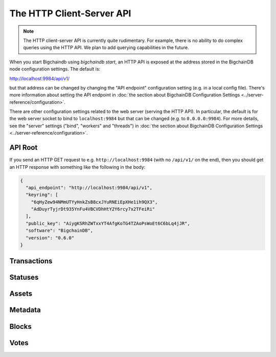 The HTTP Client-Server API
==========================

.. note::

   The HTTP client-server API is currently quite rudimentary. For example,
   there is no ability to do complex queries using the HTTP API. We plan to add
   querying capabilities in the future.

When you start Bigchaindb using `bigchaindb start`, an HTTP API is exposed at
the address stored in the BigchainDB node configuration settings. The default
is:

`http://localhost:9984/api/v1/ <http://localhost:9984/api/v1/>`_

but that address can be changed by changing the "API endpoint" configuration
setting (e.g. in a local config file). There's more information about setting
the API endpoint in :doc:`the section about BigchainDB Configuration Settings
<../server-reference/configuration>`.

There are other configuration settings related to the web server (serving the
HTTP API). In particular, the default is for the web server socket to bind to
``localhost:9984`` but that can be changed (e.g. to ``0.0.0.0:9984``). For more
details, see the "server" settings ("bind", "workers" and "threads") in
:doc:`the section about BigchainDB Configuration Settings
<../server-reference/configuration>`.


API Root
--------

If you send an HTTP GET request to e.g. ``http://localhost:9984`` (with no
``/api/v1/`` on the end), then you should get an HTTP response with something
like the following in the body:

.. code-block:: json

    {
      "api_endpoint": "http://localhost:9984/api/v1",
      "keyring": [
        "6qHyZew94NMmUTYyHnkZsB8cxJYuRNEiEpXHe1ih9QX3",
        "AdDuyrTyjrDt935YnFu4VBCVDhHtY2Y6rcy7x2TFeiRi"
      ],
      "public_key": "AiygKSRhZWTxxYT4AfgKoTG4TZAoPsWoEt6C6bLq4jJR",
      "software": "BigchainDB",
      "version": "0.6.0"
    }

Transactions
-------------------

.. http:get:: /transactions/{tx_id}

   Get the transaction with the ID ``tx_id``.

   This endpoint returns only a transaction from a ``VALID`` or ``UNDECIDED``
   block on ``bigchain``, if exists.

   :param tx_id: transaction ID
   :type tx_id: hex string

   **Example request**:

   .. sourcecode:: http

      GET /transactions/2d431073e1477f3073a4693ac7ff9be5634751de1b8abaa1f4e19548ef0b4b0e HTTP/1.1
      Host: example.com

   **Example response**:

   .. sourcecode:: http

      HTTP/1.1 200 OK
      Content-Type: application/json

      {
        "transaction": {
          "conditions": [
            {
              "cid": 0,
              "condition": {
                "uri": "cc:4:20:GG-pi3CeIlySZhQoJVBh9O23PzrOuhnYI7OHqIbHjkk:96",
                "details": {
                  "signature": null,
                  "type": "fulfillment",
                  "type_id": 4,
                  "bitmask": 32,
                  "public_key": "2ePYHfV3yS3xTxF9EE3Xjo8zPwq2RmLPFAJGQqQKc3j6"
                }
              },
              "amount": 1,
              "owners_after": [
                "2ePYHfV3yS3xTxF9EE3Xjo8zPwq2RmLPFAJGQqQKc3j6"
              ]
            }
          ],
          "operation": "CREATE",
          "asset": {
            "divisible": false,
            "updatable": false,
            "data": null,
            "id": "aebeab22-e672-4d3b-a187-bde5fda6533d",
            "refillable": false
          },
          "metadata": null,
          "timestamp": "1477578978",
          "fulfillments": [
            {
              "fid": 0,
              "input": null,
              "fulfillment": "cf:4:GG-pi3CeIlySZhQoJVBh9O23PzrOuhnYI7OHqIbHjkn2VnQaEWvecO1x82Qr2Va_JjFywLKIOEV1Ob9Ofkeln2K89ny2mB-s7RLNvYAVzWNiQnp18_nQEUsvwACEXTYJ",
              "owners_before": [
                "2ePYHfV3yS3xTxF9EE3Xjo8zPwq2RmLPFAJGQqQKc3j6"
              ]
            }
          ]
        },
        "id": "2d431073e1477f3073a4693ac7ff9be5634751de1b8abaa1f4e19548ef0b4b0e",
        "version": 1
      }

   :resheader Content-Type: ``application/json``

   :statuscode 200: A transaction with that ID was found.
   :statuscode 404: A transaction with that ID was not found.

.. http:get:: /transactions

   The current ``/transactions`` endpoint returns a ``404 Not Found`` HTTP
   status code. Eventually, this functionality will get implemented.
   We believe a PUSH rather than a PULL pattern is more appropriate, as the
   items returned in the collection would change by the second.

   There are however requests that might come of use, given the endpoint is
   queried correctly. Some of them include retrieving a list of transactions
   that include:

   * `Unfulfilled conditions <#get--transactions?fields=id,conditions&fulfilled=false&owners_after=owners_after>`_
   * `A specific asset <#get--transactions?fields=id,asset,operation&operation=CREATE|TRANSFER&asset_id=asset_id>`_
   * `Specific metadata <#get--transactions?fields=id,metadata&metadata_id=metadata_id>`_

   In this section, we've listed those particular requests, as they will likely
   to be very handy when implementing your application on top of BigchainDB.
   A generalization of those parameters can follows:

   :query string fields: Comma separated list, allowed values are: ``asset``, ``conditions``, ``fulfillments``, ``id``, ``metadata``, ``operation``, ``owners_after``, ``version``.

   :query boolean fulfilled: A flag to indicate if transaction's with fulfilled conditions should be returned.

   :query string owners_after: Public key able to validly spend an output of a transaction, assuming the user also has the corresponding private key.

   :query string operation: One of the three supported operations of a transaction: ``GENESIS``, ``CREATE``, ``TRANSFER``.

   :query string asset_id: asset ID.

   :query string metadata_id: metadata ID.

   :statuscode 404: BigchainDB does not expose this endpoint.


.. http:get:: /transactions?fields=id,conditions&fulfilled=false&owners_after={owners_after}

   Get a list of transactions with unfulfilled conditions.

   If the querystring ``fulfilled`` is set to ``false`` and all conditions for
   ``owners_after`` happen to be fulfilled already, this endpoint will return
   an empty list.

   This endpoint returns conditions only if the transaction they're in are
   included in a ``VALID`` or ``UNDECIDED`` block on ``bigchain``.

   :query string fields: A comma separated string to expand properties on the transaction object to be returned.

   :query boolean fulfilled: A flag to indicate if transaction's with fulfilled conditions should be returned.

   :query string owners_after: Public key able to validly spend an output of a transaction, assuming the user also has the corresponding private key.

   **Example request**:

   .. sourcecode:: http

      GET /transactions?fields=id,conditions&fulfilled=false&owners_after=1AAAbbb...ccc HTTP/1.1
      Host: example.com

   **Example response**:

   .. sourcecode:: http

      HTTP/1.1 200 OK
      Content-Type: application/json

      [{
        "transaction": {
          "conditions": [
            {
              "cid": 0,
              "condition": {
                "uri": "cc:4:20:GG-pi3CeIlySZhQoJVBh9O23PzrOuhnYI7OHqIbHjkk:96",
                "details": {
                  "signature": null,
                  "type": "fulfillment",
                  "type_id": 4,
                  "bitmask": 32,
                  "public_key": "1AAAbbb...ccc"
                }
              },
              "amount": 1,
              "owners_after": [
                "1AAAbbb...ccc"
              ]
            }
          ],
        "id": "2d431073e1477f3073a4693ac7ff9be5634751de1b8abaa1f4e19548ef0b4b0e",
      }]

   :resheader Content-Type: ``application/json``

   :statuscode 200: A list of transaction's containing unfulfilled conditions was found and returned.
   :statuscode 400: The request wasn't understood by the server, e.g. the ``owners_after`` querystring was not included in the request.

.. http:get:: /transactions?fields=id,asset,operation&operation={GENESIS|CREATE|TRANSFER}&asset_id={asset_id}

   Get a list of transactions that use an asset with the ID ``asset_id``.

   This endpoint returns assets only if the transaction they're in are
   included in a ``VALID`` or ``UNDECIDED`` block on ``bigchain``.

   :query string fields: A comma separated string to expand properties on the transaction object to be returned.

   :query string operation: One of the three supported operations of a transaction: ``GENESIS``, ``CREATE``, ``TRANSFER``.

   :query string asset_id: asset ID.

   **Example request**:

   .. sourcecode:: http

      GET /transactions?fields=id,asset,operation&operation=CREATE&asset_id=1AAAbbb...ccc HTTP/1.1
      Host: example.com

   **Example response**:

   .. sourcecode:: http

      HTTP/1.1 200 OK
      Content-Type: application/json

      [{
        "transaction": {
          "asset": {
            "divisible": false,
            "updatable": false,
            "data": null,
            "id": "1AAAbbb...ccc",
            "refillable": false
          },
        "operation": "CREATE",
        "id": "2d431073e1477f3073a4693ac7ff9be5634751de1b8abaa1f4e19548ef0b4b0e",
      }]

   :resheader Content-Type: ``application/json``

   :statuscode 200: A list of transaction's containing an asset with ID ``asset_id`` was found and returned.
   :statuscode 400: The request wasn't understood by the server, e.g. the ``asset_id`` querystring was not included in the request.

.. http:get:: /transactions?fields=id,metadata&metadata_id={metadata_id}

   Get a list of transactions that use metadata with the ID ``metadata_id``.

   This endpoint returns assets only if the transaction they're in are
   included in a ``VALID`` or ``UNDECIDED`` block on ``bigchain``.

   :query string fields: A comma separated string to expand properties on the transaction object to be returned.

   :query string metadata_id: metadata ID.

   **Example request**:

   .. sourcecode:: http

      GET /transactions?fields=id,metadata&metadata_id=1AAAbbb...ccc HTTP/1.1
      Host: example.com

   **Example response**:

   .. sourcecode:: http

      HTTP/1.1 200 OK
      Content-Type: application/json

      [{
        "transaction": {
        "metadata": {
          "id": "1AAAbbb...ccc",
          "data": {
            "hello": "world"
          },
        "id": "2d431073e1477f3073a4693ac7ff9be5634751de1b8abaa1f4e19548ef0b4b0e",
      }]

   :resheader Content-Type: ``application/json``

   :statuscode 200: A list of transaction's containing metadata with ID ``metadata_id`` was found and returned.
   :statuscode 400: The request wasn't understood by the server, e.g. the ``metadata_id`` querystring was not included in the request.

.. http:post:: /transactions

   Push a new transaction.

   .. note::
       The posted transaction should be valid `transaction
       <https://bigchaindb.readthedocs.io/en/latest/data-models/transaction-model.html>`_.
       The steps to build a valid transaction are beyond the scope of this page.
       One would normally use a driver such as the `BigchainDB Python Driver
       <https://docs.bigchaindb.com/projects/py-driver/en/latest/index.html>`_
       to build a valid transaction.

   **Example request**:

   .. sourcecode:: http

      POST /transactions/ HTTP/1.1
      Host: example.com
      Content-Type: application/json

      {
        "transaction": {
          "conditions": [
            {
              "cid": 0,
              "condition": {
                "uri": "cc:4:20:GG-pi3CeIlySZhQoJVBh9O23PzrOuhnYI7OHqIbHjkk:96",
                "details": {
                  "signature": null,
                  "type": "fulfillment",
                  "type_id": 4,
                  "bitmask": 32,
                  "public_key": "2ePYHfV3yS3xTxF9EE3Xjo8zPwq2RmLPFAJGQqQKc3j6"
                }
              },
              "amount": 1,
              "owners_after": [
                "2ePYHfV3yS3xTxF9EE3Xjo8zPwq2RmLPFAJGQqQKc3j6"
              ]
            }
          ],
          "operation": "CREATE",
          "asset": {
            "divisible": false,
            "updatable": false,
            "data": null,
            "id": "aebeab22-e672-4d3b-a187-bde5fda6533d",
            "refillable": false
          },
          "metadata": null,
          "timestamp": "1477578978",
          "fulfillments": [
            {
              "fid": 0,
              "input": null,
              "fulfillment": "cf:4:GG-pi3CeIlySZhQoJVBh9O23PzrOuhnYI7OHqIbHjkn2VnQaEWvecO1x82Qr2Va_JjFywLKIOEV1Ob9Ofkeln2K89ny2mB-s7RLNvYAVzWNiQnp18_nQEUsvwACEXTYJ",
              "owners_before": [
                "2ePYHfV3yS3xTxF9EE3Xjo8zPwq2RmLPFAJGQqQKc3j6"
              ]
            }
          ]
        },
        "id": "2d431073e1477f3073a4693ac7ff9be5634751de1b8abaa1f4e19548ef0b4b0e",
        "version": 1
      }

   **Example response**:

   .. sourcecode:: http

      HTTP/1.1 202 Accepted
      Content-Type: application/json
      Location: ../statuses/2d431073e1477f3073a4693ac7ff9be5634751de1b8abaa1f4e19548ef0b4b0e

   :resheader Content-Type: ``application/json``
   :resheader Location: As the transaction will be persisted asynchronously, an endpoint to monitor its status is provided in this header.

   :statuscode 202: The pushed transaction was accepted, but the processing has not been completed.
   :statuscode 400: The transaction was invalid and not created.


Statuses
--------------------------------

.. http:get:: /statuses/{tx_id | block_id}

   Get the status of an asynchronously written resource by their id.

   Supports the retrieval of a status for a transaction using ``tx_id`` or the
   retrieval of a status for a block using ``block_id``.

   The possible status values are ``backlog``, ``undecided``, ``valid`` or
   ``invalid``.

   If a transaction or block is persisted to the chain and it's status is set to
   ``valid`` or ``undecided``, a ``303 See Other`` status code is returned, as
   well as an URL to the resource in the location header.

   :param tx_id: transaction ID
   :type tx_id: hex string

   :param block_id: block ID
   :type block_id: hex string

   **Example request**:

   .. sourcecode:: http

      GET /statuses/7ad5a4b83bc8c70c4fd7420ff3c60693ab8e6d0e3124378ca69ed5acd2578792 HTTP/1.1
      Host: example.com

   **Example response**:

   .. sourcecode:: http

      HTTP/1.1 200 OK
      Content-Type: application/json

      {
        "status": "invalid"
      }

   **Example response**:

   .. sourcecode:: http

      HTTP/1.1 303 See Other
      Content-Type: application/json
      Location: ../transactions/7ad5a4b83bc8c70c4fd7420ff3c60693ab8e6d0e3124378ca69ed5acd2578792

      {
        "status": "valid"
      }

   :resheader Content-Type: ``application/json``
   :resheader Location: Once the transaction has been persisted, this header will link to the actual resource.

   :statuscode 200: A transaction or block with that ID was found. The status is either ``backlog``, ``invalid``.
   :statuscode 303: A transaction or block with that ID was found and persisted to the chain. A location header to the resource is provided.
   :statuscode 404: A transaction or block with that ID was not found.


Assets
--------------------------------

.. http:get:: /assets/{asset_id}

   Descriptions: TODO


Metadata
--------------------------------

.. http:get:: /metadata/{metadata_id}


Blocks
--------------------------------

.. http:get:: /blocks/{block_id}

   Descriptions: TODO

.. http:get:: /blocks?tx_id={tx_id}

   Descriptions: TODO


Votes
--------------------------------

.. http:get:: /votes/{vote_id}

   Descriptions: TODO

.. http:get:: /votes?block_id={block_id}

   Descriptions: TODO

.. http:get:: /votes?block_id={block_id}&voter={voter}

   Descriptions: TODO
